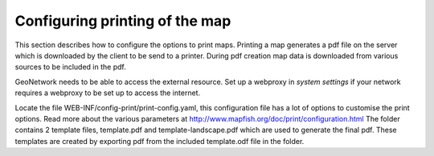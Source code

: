 .. _ map-print-setup:


Configuring printing of the map
###############################

This section describes how to configure the options to print maps. Printing a map generates a 
pdf file on the server which is downloaded by the client to be send to a printer. 
During pdf creation map data is downloaded from various sources to be included in the pdf.

GeoNetwork needs to be able to access the external resource. Set up a webproxy in `system settings`
if your network requires a webproxy to be set up to access the internet.

Locate the file WEB-INF/config-print/print-config.yaml, this configuration file has a lot of options to customise the print options.
Read more about the various parameters at http://www.mapfish.org/doc/print/configuration.html 
The folder contains 2 template files, template.pdf and template-landscape.pdf which are used to generate the final pdf. 
These templates are created by exporting pdf from the included template.odf file in the folder. 


   